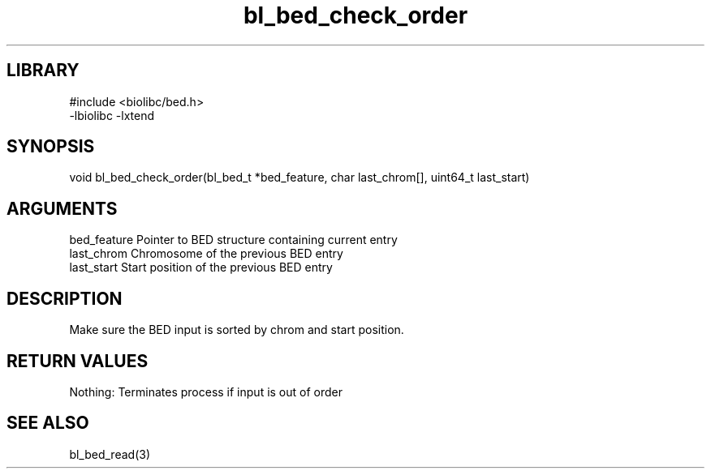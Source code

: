 \" Generated by c2man from bl_bed_check_order.c
.TH bl_bed_check_order 3

.SH LIBRARY
\" Indicate #includes, library name, -L and -l flags
.nf
.na
#include <biolibc/bed.h>
-lbiolibc -lxtend
.ad
.fi

\" Convention:
\" Underline anything that is typed verbatim - commands, etc.
.SH SYNOPSIS
.PP
void    bl_bed_check_order(bl_bed_t *bed_feature, char last_chrom[],
uint64_t last_start)

.SH ARGUMENTS
.nf
.na
bed_feature     Pointer to BED structure containing current entry
last_chrom      Chromosome of the previous BED entry
last_start      Start position of the previous BED entry
.ad
.fi

.SH DESCRIPTION

Make sure the BED input is sorted by chrom and start position.

.SH RETURN VALUES

Nothing: Terminates process if input is out of order

.SH SEE ALSO

bl_bed_read(3)

